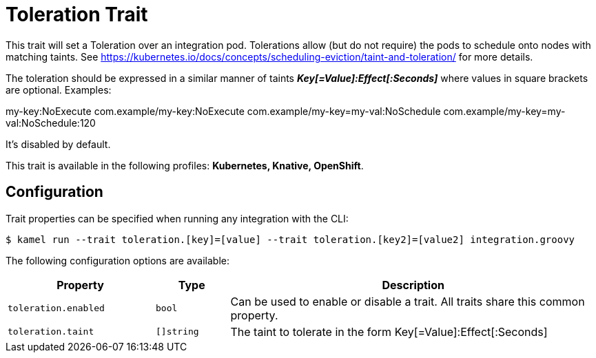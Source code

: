 = Toleration Trait

// Start of autogenerated code - DO NOT EDIT! (description)
This trait will set a Toleration over an integration pod. Tolerations allow (but do not require) the pods to schedule onto nodes with matching taints.
See https://kubernetes.io/docs/concepts/scheduling-eviction/taint-and-toleration/ for more details.

The toleration should be expressed in a similar manner of taints *_Key[=Value]:Effect[:Seconds]_* where values in square brackets are optional. Examples:

my-key:NoExecute
com.example/my-key:NoExecute
com.example/my-key=my-val:NoSchedule
com.example/my-key=my-val:NoSchedule:120

It's disabled by default.


This trait is available in the following profiles: **Kubernetes, Knative, OpenShift**.

// End of autogenerated code - DO NOT EDIT! (description)
// Start of autogenerated code - DO NOT EDIT! (configuration)
== Configuration

Trait properties can be specified when running any integration with the CLI:
[source,console]
----
$ kamel run --trait toleration.[key]=[value] --trait toleration.[key2]=[value2] integration.groovy
----
The following configuration options are available:

[cols="2m,1m,5a"]
|===
|Property | Type | Description

| toleration.enabled
| bool
| Can be used to enable or disable a trait. All traits share this common property.

| toleration.taint
| []string
| The taint to tolerate in the form Key[=Value]:Effect[:Seconds]

|===

// End of autogenerated code - DO NOT EDIT! (configuration)
